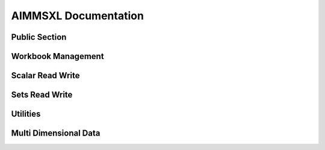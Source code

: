 AIMMSXL Documentation
======================

.. aimms:module:: axll

.. aimms:librarymodule:: Library_AimmsXLLibrary

    :attribute Prefix: ``axll``

    :attribute Interface: ``PublicSection``

    This library allows you to read from and write to .xlsx or .xls (Excel) files.
    
    The library does not need Excel to be installed on the machine and works both in Windows and Linux.
    
    The library can only read and write the file formats .xlsx and .xls, but is not capable of 
    evaluating any formula or macro that is contained in it. For that you need Excel itself.
    
    The functions in this library do not use a return value to indicate success or failure.
    Instead, the functions are created to be used in combination with the error handling mechanisms in AIMMS.
    That is why it is highly recommended to place all function calls within a :any:`block-onerror-endblock <block>` context,
    so that you can easily handle the warnings and errors that might occur during the usage of these
    functions.
    
    A typical usage looks like:
    
    .. code-block:: aimms
        :linenos:
    
        block

            axll::OpenWorkbook("mybook.xlsx");

            ! .. read or write the sheets in the workbook ..

        onerror err do

            ! .. handle the error or warning ..

            errh::MarkAsHandled(err);
            
        endblock;
        
        axll::CloseAllWorkbooks;  ! save and close any open workbook


Public Section
----------------

.. aimms:parameter:: CalendarElementsAsStrings

    :attribute Default: 0

    :attribute Property: NoSave


    Allowed values: 0 (=default) or 1.
    
    By default, when writing elements of a calendar set to a sheet, the written cells will be formatted as a Date (which always includes at least a year, a month and a day).
    If the format of the calendar does not included all these parts, it might be more convenient to write the elements as simple strings according to the calendar format.
    For example a calendar with elements { 2016, 2017, 2018 } will then be written as "2016", "2017", "2018" instead of 2016/1/1, 2017/1/1, 2018/1/1
    
    Similarly when reading calendar elements, by default the library expects cells formatted as Date, but when this option is set to 1 it expects strings according to the 
    date format of the calendar.

.. aimms:parameter:: WriteInfValueAsString

    :attribute Default: 0

    :attribute Property: NoSave


    Allowed values: 0 (=default) or 1.
    
    By default, when writing numerical data that contains the value `INF` or `-INF`, 
    these values are written to a cell as the number 1E+150 and -1E+150 respectively.
    If you set this option to 1, these values will be written not a as numbers but as strings ("INF" and "-INF").
    This might be convenient to visually inspect the values in Excel, but please be aware that Excel formulas that 
    operates on a range with both numerical and string values present, might not work as expected.

.. aimms:parameter:: KeepExistingCellFormats

    :attribute Default: 0

    :attribute Property: NoSave


    Allowed values: 0 (=default) or 1.
    
    By default, when writing data into a cell, AIMMS checks whether the specified format of that cell matches the value that is written.
    If it does not match (for example if a string value is written into a cell that is formatted as Number) then it changes the format 
    of the cell such that the value can be correctly written.
    If you set this option to 1, the format will *not* be checked and values are just copied to the cell, leaving the format as is.
    
    Setting this option to 1 is especially useful when your sheet contains cells with a custom format for which it unclear what 
    type of values can be written into it.

.. aimms:parameter:: TrimLeadingAndTrailingSpaces

    :attribute Default: 0

    :attribute Property: NoSave


    Allowed values: 0 (=default) or 1.
    
    By default, when reading string valued cells, any leading or trailing spaces in a cell are interpreted by AIMMS as part of string (or element name).
    If you set this option to 1 prior to reading any data these leading and/pr trailing spaces will be removed.
    In other words: a cell with value "  my cell value " will be passed to AIMMS as "my cell value".
    
    This option does not have an effect on strings or elements that are written to the spreadsheet.


Workbook Management
---------------------------
   
.. aimms:externalprocedure:: OpenWorkBook(WorkbookFilename)

    This function loads an excel file so it can be manipulated with the functions of this library.
    It will make it the active workbook, and it's first sheet the active sheet.
    
    .. note::
    
        An error is issued when the workbook is already opened.
    
    When done with the workbook, you must call :any:`CloseWorkBook` to save and close.

    .. aimms:stringparameter:: WorkbookFilename
    
        :attribute Property: Input
    
        The path to an existing .xlsx or .xls file
    
.. aimms:externalprocedure:: CreateNewWorkBook(WorkbookFilename,FirstSheetName)

    This function creates a new excel file and opens it such that it can be manipulated with the functions of this library.
    If a file with the given name already exists, this file will be overwritten.
    
    When all modifications are made, you must call :any:`CloseWorkBook()` to save and close.

    .. aimms:stringparameter:: WorkbookFilename
    
        :attribute Property: Input
    
        The path to the .xlsx or .xls file that you want to create.
    
    .. aimms:stringparameter:: FirstSheetName
    
        :attribute Property: Optional
    
        (Optional) The name of the single sheet in the newly created workbook.
        If you leave this empty the sheet will be named "Sheet1".
    
.. aimms:externalprocedure:: CloseWorkBook(WorkbookFilename)

    This function closes the internal in-memory representation of the workbook that corresponds
    to the given file name.
    If any modifications have been made to this workbook, these will be saved back to the given file name.
    
    After this call, there is no active workbook and thus no active sheet.
    
    .. note::
    
        An error is issued when the workbook is not open.

    .. aimms:stringparameter:: WorkbookFilename
    
        :attribute Property: Input
    
        The name of an .xlsx or .xls file that was previously opened via a call to :any:`OpenWorkBook` or :any:`CreateNewWorkBook`.
    
.. aimms:externalprocedure:: SelectSheet(SheetName)

    This function will make the given sheet the active sheet.
    Most of the other functions in this library operate on the active sheet.

    .. aimms:stringparameter:: SheetName
    
        :attribute Property: Input
    
        The name of an existing sheet in the active workbook.
    
.. aimms:externalprocedure:: IsExistingSheet(SheetName)

    :attribute ReturnType: integer

    With this function you can check whether a sheet with the given name exists in the workbook.
    The function returns 1 if the sheet exists, 0 otherwise.

    .. aimms:stringparameter:: SheetName
    
        :attribute Property: Input
    
        The name of an existing sheet in the active workbook.
    
.. aimms:externalprocedure:: DeleteSheet(SheetName)

    This function will delete the specified sheet in the current workbook.
    If it is the currently selected sheet, you must select another sheet after this call before using any of 
    the functions that operate on the currently active sheet.

    .. aimms:stringparameter:: SheetName
    
        :attribute Property: Input
    
        The name of an existing sheet in the active workbook.
    
.. aimms:externalprocedure:: CreateSheet(SheetName,InsertBeforeThisSheet)

    This function will create a new sheet in the current workbook.

    .. aimms:stringparameter:: SheetName
    
        :attribute Property: Input
    
        The name of the new to be created sheet. If the sheet already exists an error is triggered.
    
    .. aimms:stringparameter:: InsertBeforeThisSheet
    
        :attribute Property: Optional
    
        (Optional) The new sheet will be inserted just to the left of this existing sheet. 
        If you leave this empty, the new sheet will be appended as last sheet.
    
.. aimms:externalprocedure:: CopySheet(SourceSheetName,NewSheetName,InsertBeforeThisSheet)

    This function will create a new sheet in the current workbook that is a 
    copy of an existing sheet.

    .. aimms:stringparameter:: InsertBeforeThisSheet
    
        :attribute Property: Optional
    
        (Optional) The new sheet will be inserted just to the left of this existing sheet. 
        If you leave this empty, the new sheet will be appended as last sheet.
    
    .. aimms:stringparameter:: SourceSheetName
    
        :attribute Property: Input
    
        The name of an existing sheet in the active workbook.
        The contents of this sheet will be copied to the newly created sheet.
    
    .. aimms:stringparameter:: NewSheetName
    
        :attribute Property: Input
    
        The name of the new to be created sheet. If the sheet already exists an error is triggered.
    
.. aimms:externalprocedure:: SelectWorkBook(WorkbookFilename)

    This function makes a previously loaded excel file the active workbook.
    It also makes it's last used sheet the active sheet.

    .. aimms:stringparameter:: WorkbookFilename
    
        :attribute Property: Input
    
        The name of an .xlsx or .xls file that was previously opened via a call to :any:`OpenWorkBook` or :any:`CreateNewWorkBook`.
    
.. aimms:externalprocedure:: CloseAllWorkBooks

    This function closes all workbooks that have been opened by calls to :any:`OpenWorkBook` or :any:`CreateNewWorkBook`.
    Calling this function is the same as calling :any:`CloseWorkBook` explicitly for every open workbook.

.. aimms:externalprocedure:: WorkBookIsOpen(WorkbookFilename)

    :attribute ReturnType: integer

    This function checks whether the given .xlsx or .xls file has previously been opened (and not yet closed) via
    a call to :any:`OpenWorkBook` or :any:`CreateNewWorkBook`.
    The function returns 1 if the workbook is open, or 0 otherwise.

    .. aimms:stringparameter:: WorkbookFilename
    
        :attribute Property: Input
    
        The path name of an .xlsx or .xls file.
    

Scalar Read Write
--------------------

   
.. aimms:externalprocedure:: ReadSingleValue(ScalarReference,Cell)

    This function reads a cell from the active excel sheet into the given identifier.
    
    The type of the identifier (numerical, string, element) should match with the content of the cell.

    .. aimms:handle:: ScalarReference
    
        :attribute Property: Output
    
    
        (output) The scalar identifier to be changed. This can also be a multi dimensional 
        identifier where all indices are fixed, such that the resulting slice is a scalar.
    
    .. aimms:stringparameter:: Cell
    
        :attribute Property: Input
    
    
        The cell in the active sheet to read from.
        Examples: "A1", "G4" 
    
.. aimms:externalprocedure:: WriteSingleValue(ScalarReference,Cell)

    This function writes a scalar to the active excel sheet 
    
    The type of the identifier (numerical, string, element) determines whether
    the cell will be formatted as a number or as text.

    .. aimms:handle:: ScalarReference
    
        :attribute Property: Input
    
    
        The scalar identifier to be written. This can also be a multi dimensional 
        identifier where all indices are fixed, such that the resulting slice is a scalar.
    
    .. aimms:stringparameter:: Cell
    
        :attribute Property: Input
    
    
        The cell in the active sheet to write to.
        Examples: "A1", "G4\
    
.. aimms:externalprocedure:: WriteFormula(FormulaString,Cell)

    This function creates a formula in the active sheet.
    
    The given string should be a valid formula representation in Excel. It is copied as is.
    
    Please note that the AimmsXLLibrary is not capable of evaluating any formula. 
    It can only read and write .xls or .xlsx files and does not have access to the full
    calculation engine of Excel.
    To evaluate a formula you must open the sheet in Excel. Excel does store the result
    of a formula in the cell and these calculated results of a formula can be
    read back using the AimmsXLLibrary.
    
    **Examples:**
    
    .. code-block:: none

        WriteFormula("=SUM(B2:B6)","B7");

        WriteFormula("=HYPERLINK(\\"#B7\\",\\"Goto Sum\\")", "A8");

    .. aimms:stringparameter:: FormulaString
    
        :attribute Property: Input
    
        A string containing a valid Excel formula.
    
    .. aimms:stringparameter:: Cell
    
        :attribute Property: Input
    
        The cell in the active sheet to write to.

Sets Read Write
-----------------------
   
.. aimms:externalprocedure:: WriteSet(SetReference,SetRange,AllowRangeOverflow)

    This function writes the elements of a set to the active Excel sheet.
    
    .. note::
    
      - An error occurs if the range is too small, except when :any:`AllowRangeOverflow` is set to 1.
    
      - Remaining cells are emptied if the there are more cells than set elements.
    
      - When writing a calendar set, the cells will be formatted as Date/Time unless the option :any:`CalendarElementsAsStrings` is set to 1.

    .. aimms:set:: SetReference
    
        :attribute Property: Input
    
        The (simple) set to be written to excel.
    
    .. aimms:stringparameter:: SetRange
    
        :attribute Property: Input
    
        The 1 dimensional excel range where the data should be written, either horizontal or vertical.
        
        **Examples:** "A1:A10" or "B2:M2" 
    
    .. aimms:parameter:: AllowRangeOverflow
    
        :attribute Range: :aimms:set:`[0, 1]`
    
        :attribute Property: Optional
    
        (optional) Default is 0. If set to 1 and the cardinality of the set is greater than the size of the range,
        then the write operation is allowed to extend the range to the needed size.
    
.. aimms:externalprocedure:: ReadSet(SetReference,SetRange,ExtendSuperSets,MergeWithExistingElements,SkipEmptyCells)

    This function reads the cells of a range from the active excel sheet and converts them to
    elements in the given set reference.

    .. aimms:set:: SetReference
    
        :attribute Property: InOut
    
        The (simple) set to which the elements should be added. 
        If the argument :any:`MergeWithExistingElements` is set to 0, the set will first be emptied.
    
    .. aimms:stringparameter:: SetRange
    
        :attribute Property: Input

        The 1 dimensional excel range where the data resides, either horizontal or vertical.
        
        **Examples:** "A1:A10" or "B2:M2" 
    
    .. aimms:parameter:: ExtendSuperSets
    
        :attribute Range: :aimms:set:`[0, 2]`
    
        :attribute Property: Input
    
        This determines what should happen with elements that are not present in the super set of the given set.
        
        Values:
        
        - 0 : elements not in the parent set result in an error
        
        - 1 : elements not in the parent set are added recursively
        
        - 2 : elements not in the parent set are skipped
        
        If :any:`SetReference` does not refer to a set that has the ``Subset of`` attribute specified, then this argument is ignored.
    
    .. aimms:parameter:: MergeWithExistingElements
    
        :attribute Property: Optional
    
        (optional) Default is 0.  
        If this option is set to 1 then the elements from the range are added to the current content of the set.
        If set to 0, the set is first emptied and then the elements are added.
    
    .. aimms:parameter:: SkipEmptyCells
    
        :attribute Property: Optional
    
        (optional) Default is 0.
        
        - If set to 0, reading of the range stops as soon as an empty cell is encountered and a warning is raised.
        - If set to 1, an empty cell in the range is simply skipped.


Utilities
-----------------
   
.. aimms:externalprocedure:: ConstructRange(startCell,width,height,ResultingRange)

    This support function creates a range string given a starting cell and sizes.
    
    **Examples:**

    .. code-block:: aimms
        :linenos:
    
        ConstructRange("C2",2,10,myString) 
    
    sets ``myString`` to "C2:D11" 

    .. aimms:stringparameter:: StartCell
    
        :attribute Property: Input
    
        A string representing the top left cell of the range. 
        **Examples:** "A1" or "D15".
    
    .. aimms:parameter:: Width
    
        :attribute Property: Input, Integer
    
        The number of columns of the range. It should be an integer value >= 1.
    
    .. aimms:parameter:: Height
    
        :attribute Property: Input, Integer
    
        The number of rows of the range. It should be an integer value >= 1.
    
    .. aimms:stringparameter:: ResultingRange
    
        :attribute Property: Output
    
        (Output) The constructed range representation. 
        **Examples:** "C2:D11" 
    
.. aimms:externalprocedure:: GetAllSheetNames(SheetNames)

    This function reads all existing sheet names of the active workbook and adds them as elements to the give set.

    .. aimms:set:: SheetNames
    
        :attribute Property: Output
    
        (Output) This argument should refer to an (empty) root set. On return the set will contain elements 
        that are named according to all sheets in the workbook.
    
    
.. aimms:externalprocedure:: GetNamedRanges(RangeNames,SheetName)

    This function reads all the named ranges for the given sheet (both local and global scope).
    The names of the ranges will be added as elements to the given set.

    .. aimms:set:: RangeNames
    
        :attribute Property: Output
    
        (Output) This argument should refer to an (empty) root set. On return the set will contain elements 
        that are named according to the named ranges.
    
    
    .. aimms:stringparameter:: SheetName
    
        :attribute Property: Optional
    
        (optional) The name of an existing sheet in the active workbook.
        If not specified the active sheet will be used.
    
.. aimms:externalprocedure:: ClearActiveSheet

    This function clears the entire content of the currently active sheet.

.. aimms:externalprocedure:: ClearRange(RangeToClear)

    This function clears all cells in the given range in the currently active sheet.

    .. aimms:stringparameter:: RangeToClear
    
        :attribute Property: Input
    
        The (named) range to be cleared.
        Examples: "A3:G10", "MyNamedRange\
    
.. aimms:externalprocedure:: ColumnNumber(colName)

    :attribute ReturnType: integer

    This utility function will return the sequence number of the column passed in.
    
    **Examples:**
    
    - ColumnNumber("A") will return 1

    - ColumnNumber("B") will return 2

    - ColumnNumber("AB") will return 28
    
    The name passed in can only contain characters in the range 'A' to 'Z' (or 'a' to 'z').
    
    Please note that there are limits on the number of columns in Excel:
    The maximum column name for an .xlsx file is "XFD" (16,384) and for an .xls file it is "IV" (256).

    .. aimms:stringparameter:: colName
    
        :attribute Property: Input
    
        The name of a column.
        Examples: "A", "AB\
    
.. aimms:externalprocedure:: ColumnName(colNumber,colName)

    This utility function gives you the name that corresponds to the n-th column
    
    **Examples:**
    
    - ColumnName(1,name) will set name to "A"

    - ColumnName(2,name) will set name to "B"

    - ColumnName(28,name) will set name to "AB"
    
    The column number should be an integer greater or equal to 1.
    
    Please note that there are limits on the number of columns in Excel:
    The maximum number of columns an .xlsx file is 16,384 ("XFD") and for an .xls file it is 256 ("IV").

    .. aimms:parameter:: colNumber
    
        :attribute Property: Input
    
        The column number (should be >= 1)
    
    .. aimms:stringparameter:: colName
    
        :attribute Property: Output
    
        (output) The name of the column.
    
.. aimms:externalprocedure:: CopyRange(DestinationRange,SourceRange,SourceSheet,AllowRangeOverflow)

    This function will copy all cells in a range to another range within the same workbook. All cell formatting is copied as well.
    
    If copying within the same sheet, it is not allowed to specify ranges that (partly) overlap.
    
    **Examples:**
    
    .. code-block:: aimms
        :linenos:
        
        CopyRange("B2", "A1:D10", SourceSheet:"OtherSheet", AllowRangeOverflow:1)
    
    This copies all the cells in the range A1:D10 of sheet OtherSheet to the range B2:E11 in the active sheet.

    .. aimms:stringparameter:: DestinationRange
    
        :attribute Property: Input
    
    
    .. aimms:stringparameter:: SourceRange
    
        :attribute Property: Input
    
    
    .. aimms:stringparameter:: SourceSheet
    
        :attribute Property: Optional
    
    
    .. aimms:parameter:: AllowRangeOverflow
    
        :attribute Default: 1
    
        :attribute Property: Optional
    
    
.. aimms:externalprocedure:: FirstUsedRowNumber

    :attribute ReturnType: integer

    This function returns the first row in the current sheet that contains a cell with data.

.. aimms:externalprocedure:: LastUsedRowNumber

    :attribute ReturnType: integer

    This function returns the last row in the current sheet that contains a cell with data.

.. aimms:externalprocedure:: FirstUsedColumnNumber

    :attribute ReturnType: integer

    This function returns the number of the first column in the current sheet that contains a cell with data.
    If you need the corresponding column name you can use the function :any:`ColumnName`.

.. aimms:externalprocedure:: LastUsedColumnNumber

    :attribute ReturnType: integer

    This function returns the number of the last column in the current sheet that contains a cell with data.
    If you need the corresponding column name you can use the function :any:`ColumnName`.

.. aimms:externalprocedure:: SetRangeBackgroundColor(RangeToColor,red,green,blue)

    With this function you can specify a background color for the given cell range.

    .. aimms:stringparameter:: RangeToColor
    
        :attribute Property: Input
    
        The (named) range for which you want to specify the background color.
        Examples: "A3:G10", "C1", "MyNamedRange" 
    
    .. aimms:parameter:: red
    
        :attribute Property: Input
    
        The 'red' value of an RGB color value [0 .. 255]
    
    .. aimms:parameter:: green
    
        :attribute Property: Input
    
        The 'green' value of an RGB color value [0 .. 255]
    
    .. aimms:parameter:: blue
    
        :attribute Property: Input
    
        The 'blue' value of an RGB color value [0 .. 255]
    
Multi Dimensional Data
------------------------------
   
.. aimms:externalprocedure:: ReadTable

    This function reads a table from the active excel sheet into an identifier reference.
    
    The number of columns in the :any:`RowHeaderRange` plus the number of rows in the :any:`ColumnHeaderRange` 
    determines the expected dimension of the identifier that will be written.
    
    **Examples:**
    
    - 2-dimensional with one index in rows and one index in columns: 
    
    .. code-block:: aimms
        :linenos:
    
        ReadTable( P2(i,j), "A2:A12", "B1:H2", "B2:H12" )
    
    - 1-dimensional with the single index as rows: 
    
    .. code-block:: aimms
        :linenos:
    
        ReadTable( P1(i), "A1:A10", "", "B1:B10" )
    
    - 1-dimensional with the single index as columns: 
    
    .. code-block:: aimms
        :linenos:
    
        ReadTable( P1(i), "", "A1:H1", "A2:H2" )
    
    - 5-dimensional with first 3 indices as row tuples and the last 2 indices as column tuples:
    
    .. code-block:: aimms
        :linenos:
        
        ReadTable( P5(i,j,k,l,m), "A3:C10", "D1:M2", "D3:M10" )

    .. aimms:handle:: IdentifierReference
    
        :attribute Property: InOut
    
    
        The (non scalar) identifier to which the data from the sheet will be written.
        
        You can fix a domain index of the identifier to a specific element, such that only a specific slice of the 
        identifier will be written.
    
    .. aimms:stringparameter:: RowHeaderRange
    
        :attribute Property: Input
    
    
        The excel range where the starting indices reside.
        
        It may be left empty (""), which means that all indices are in the :any:`ColumnHeaderRange`.
        
        **Examples:**
        
        - "B1:B10" (covering only one domain index), or
        - "B1:C10" (representing tuples of size 2, and thus covering two domain indices).
    
    .. aimms:stringparameter:: ColumnHeaderRange
    
        :attribute Property: Input
    
    
        The excel range where the ending indices reside. 
        
        It may be left empty (""), which means that all indices are in the :any:`RowHeaderRange`.
        
        **Examples:** 
        
        - "A1:H1" (covering only one domain index), or
        - "A1:H2" (representing tuples of size 2, and thus covering two domain indices).
    
    .. aimms:stringparameter:: DataRange
    
        :attribute Property: Optional
    
    
        (optional) Representing the range where the data of the table is.
        This range should match with the number of rows in the :any:`RowHeaderRange` and the number of columns in the :any:`ColumnHeaderRange`.
        
        If not specified, the range is automatically determined using the locations of the :any:`RowHeaderRange` and the :any:`ColumnHeaderRange`.
    
    .. aimms:parameter:: ModeForUnknownElements
    
        :attribute Property: Optional
    
    
        (optional) Default = 0.
        This argument specified what to do with elements in the rows or columns that do not exist in the corresponding domain set.
        
        Valid values are:
        
        - 0 : unknown elements are treated as an error, and reading stops.
        
        - 1 : unknown elements are added to the corresponding set, and an error is given if this fails.
        
        - 2 : rows and columns with unknown elements are just silently skipped.
        
        - 3 : rows and columns with unknown elements are skipped, but do raise a warning.
    
    .. aimms:parameter:: MergeWithExistingData
    
        :attribute Property: Optional
    
    
        (optional) Default is 0.
        
        If set to 0, the identifier(slice) to write to is first emptied before reading any values.
        If set to 1, then only the non-blank values in the table will be written to the identifier(slice), and
        any other existing data in the identifier will remain unmodified.
    
.. aimms:externalprocedure:: WriteTable


    This function writes an identifier in table format to the active excel sheet.
    
    Other than the function :any:`FillTable` this function overwrites all cells in the given ranges, including
    the :any:`RowHeaderRange` and :any:`ColumnHeaderRange`.
    
    .. note::
    
      If you do not need full control over where each part of the table is written, you can also use the function :any:`WriteTableQuick`.
    
    **Examples:**
    
    - 2-dimensional with one index in rows and one index in columns: 
    
    .. code-block:: aimms
        :linenos:
    
        WriteTable( P2(i,j), "A2:A12", "B1:H2", "B2:H12" )
    
    - 1-dimensional with the single index as rows: 
    
    .. code-block:: aimms
        :linenos:
    
        WriteTable( P1(i), "A1:A10", "", "B1:B10" )
    
    - 1-dimensional with the single index as columns: 
    
    .. code-block:: aimms
        :linenos:
    
        WriteTable( P1(i), "", "A1:H1", "A2:H2" )
    
    - 5-dimensional with first 3 indices as row tuples and the last 2 indices as column tuples:
    
    .. code-block:: aimms
        :linenos:
    
        WriteTable( P5(i,j,k,l,m), "A3:C10", "D1:M2", "D3:M10" )

    .. aimms:handle:: IdentifierReference
    
        :attribute Property: Input
    
    
        The (non scalar) identifier of which the data will be written to the table in the active sheet.
        
        You can fix a domain index of the identifier to a specific element, such that only a specific slice of the 
        identifier will be written. 
        A specification like A(i,'fixed-j',k) can in this way be written in a 2-dimensional table.
    
    .. aimms:stringparameter:: RowHeaderRange
    
        :attribute Property: Input
    
    
        The excel range where the starting indices should be written.
        
        It may be left empty (""), which means that all indices will be in the :any:`ColumnHeaderRange`.
        
        **Examples:** 
        
        - "B1:B10" (covering only one domain index), or
        - "B1:C10" (representing tuples of size 2, and thus covering two domain indices).
    
    .. aimms:stringparameter:: ColumnHeaderRange
    
        :attribute Property: Input
    
    
        The excel range where the ending indices are written. 
        
        It may be left empty (""), which means that all indices will be in the :any:`RowHeaderRange`.
        
        **Examples:** 
        
        - "A1:H1" (covering only one domain index), or
        - "A1:H2" (representing tuples of size 2, and thus covering two domain indices).
    
    .. aimms:stringparameter:: DataRange
    
        :attribute Property: Optional
    
    
        (optional) Representing the range where the data of the table is written.
        This range should match with the number of rows in the :any:`RowHeaderRange` and the number of columns in the :any:`ColumnHeaderRange`.
        
        If not specified, the range is automatically determined using the locations of the :any:`RowHeaderRange` and the :any:`ColumnHeaderRange`.
    
    .. aimms:parameter:: WriteZeros
    
        :attribute Property: Optional
    
    
        (optional) Default is 0.
        If set to 0 a value of 0.0 will appear as an empty cell, otherwise it will be written as an explicit 0.
    
    .. aimms:parameter:: AllowRangeOverflow
    
        :attribute Property: Optional
    
    
        (optional) Default is 0.
        If set to 1 and there are more rows and/or columns
        in the data than can be contained in the specified row header and/or column header ranges, then 
        these ranges are automatically extended.
    
    .. aimms:parameter:: IncludeEmptyRowsColumns
    
        :attribute Property: Optional
    
    
    
        (optional) Deprecated. Use the arguments :any:`IncludeEmptyRows` and/or :any:`IncludeEmptyColumns` instead.
    
    .. aimms:parameter:: IncludeEmptyRows
    
        :attribute Property: Optional
    
    
        (optional) Default is 0, only applicable if the row range is over a single index
        
        If set to 1, a row in which each values equals 0 will be included.
        If set to 0, such a row will not be written at all.
    
    .. aimms:parameter:: IncludeEmptyColumns
    
        :attribute Property: Optional
    
    
        (optional) Default is 0, only applicable if the column range is over a single index
        
        If set to 1, a column in which each values equals 0 will be included.
        If set to 0, such a column will not be written at all.
    
.. aimms:externalprocedure:: FillTable(IdentifierReference,RowHeaderRange,ColumnHeaderRange,DataRange,writeZeros,clearExistingContent)

    This function writes an identifier to a table in an excel sheet where the row and columns are already present.
    So it reads the existing row and column ranges from the sheet and then writes the proper values to the cells
    of the :any:`DataRange`. This means that the content of the :any:`RowHeaderRange` and :any:`ColumnHeaderRange` remains unchanged and
    only the cells in the :any:`DataRange` will be written.
    
    .. note::
    
      If you need to fill a table where there is only a row header or only a column header, use the function 
      :any:`FillList` instead.

    .. aimms:handle:: IdentifierReference
    
        :attribute Property: Input
    
    
        The (non scalar) identifier of which the data will be written to the table in the active sheet.
        
        You can fix a domain index of the identifier to a specific element, such that only a specific slice of the 
        identifier will be written. 
        A specification like A(i,'fixed-j',k) can in this way be written in a 2-dimensional table.
    
    .. aimms:stringparameter:: RowHeaderRange
    
        :attribute Property: Input
    
    
        The excel range where the starting indices reside.
        
        **Examples:** 
        
        - "B1:B10" (covering only one domain index), or
        - "B1:C10" (representing tuples of size 2, and thus covering two domain indices).
    
    .. aimms:stringparameter:: ColumnHeaderRange
    
        :attribute Property: Input
    
    
        The excel range where the ending indices reside. 
        
        **Examples:**
        
        - "A1:H1" (covering only one domain index), or
        - "A1:H2" (representing tuples of size 2, and thus covering two domain indices).
    
    .. aimms:stringparameter:: DataRange
    
        :attribute Property: Optional
    
    
        (optional) Representing the range where the data of the table is written.
        This range should match with the number of rows in the :any:`RowHeaderRange` and the number of columns in the :any:`ColumnHeaderRange`.
        
        If not specified, the range is automatically determined using the locations of the :any:`RowHeaderRange` and the :any:`ColumnHeaderRange`.
    
    .. aimms:parameter:: WriteZeros
    
        :attribute Property: Optional
    
    
        (optional) Default is 0.
        If set to 0 a value of 0.0 will appear as an empty cell, otherwise it will be written as an explicit 0.
    
    .. aimms:parameter:: clearExistingContent
    
        :attribute Default: 1
    
        :attribute Property: Optional
    
    
        (optional) Default is 1.
        If set to 0 any existing cell content will not be overwritten by an empty value if the corresponding data
        in the identifier does not exist (or is 0.0)
    
.. aimms:externalprocedure:: FillList(IdentifierReference,RowHeaderRange,DataRange,writeZeros,clearExistingContent)



    This function writes an identifier to a list format in an excel sheet where the row headers are already present.
    So it reads the existing row range from the sheet and then writes the proper values to the cells
    of the :any:`DataRange`. 
    
    The :any:`DataRange` should have either a width of 1 (vertical oriented), or it should have a height
    of 1 (horizontally oriented).
    
    If the :any:`DataRange` is a horizontally oriented, the :any:`RowHeaderRange` should also
    be oriented horizontally and the number of columns in the :any:`RowHeaderRange` should match the number of
    columns in the :any:`DataRange`. In other words, the :any:`RowHeaderRange` is than treated as a column header.
    
    **Examples:**
    
    - 1-dimensional, vertically oriented: 
    
    .. code-block:: aimms
        :linenos:
    
        FillList( P1(i), "A1:A10", "B1:B10" )
    
    - 1-dimensional, horizontally oriented: 
                        
    .. code-block:: aimms
        :linenos:
    
        FillList( P1(i), "A1:J1", "A2:J2" )
    
    - 2-dimensional, vertically oriented: 
                        
    .. code-block:: aimms
        :linenos:

        FillList( P2(i,j), "A1:B20", "C1:C20" )
    
    - 2-dimensional, horizontally oriented: 
                        
    .. code-block:: aimms
        :linenos:
    
        FillList( P2(i,j), "A1:Z2", "A3:Z3" )

    .. aimms:handle:: IdentifierReference
    
        :attribute Property: Input
    
        The (non scalar) identifier of which the data will be written as a list in the active sheet.
    
    .. aimms:stringparameter:: RowHeaderRange
    
        :attribute Property: Input
    
    
    
        The excel range where the indices reside (either horizontally or vertically oriented)
    
    .. aimms:stringparameter:: DataRange
    
        :attribute Property: Input
    
    
    
        The excel range where the data should be written.
    
    .. aimms:parameter:: WriteZeros
    
        :attribute Property: Optional
    
    
        (optional) Default is 0.
        If set to 0 a value of 0.0 will appear as an empty cell, otherwise it will be written as an explicit 0.
    
    .. aimms:parameter:: clearExistingContent
    
        :attribute Default: 1
    
        :attribute Property: Optional
    
    
        (optional) Default is 1.
        If set to 0 any existing cell content will not be overwritten by an empty value if the corresponding data
        in the identifier does not exist (or is 0.0)
    
.. aimms:externalprocedure:: WriteTableQuick(IdentifierReference,TopLeftCell,RowDimension,writeZeros,IncludeEmptyRows, IncludeEmptyColumns,IncludeEmptyRowsColumns)



    This function writes an identifier in table (or list) format to the active excel sheet.
    It only needs the top-left cell where the table to start and the number of indices that should
    be used as row indices.
    
    The resulting table in the sheet will have a 'natural' layout without any
    empty rows or columns to separate the headers from the actual data.
    
    This is a utility function that is easier to use than :any:`WriteTable`. If you need more control over where row and column headers should appear,
    you should use the :any:`WriteTable` function instead.
    
    **Examples:**
    
    .. code-block:: aimms
        :linenos:
    
        WriteTableQuick(P(i,j,k), "A1", 2) 
    
        ! produces the same result as
    
        WriteTable(P(i,j,k), "A2:B10", "C1:D1", AllowRangeOverflow:1)
    
        !or 
    
        WriteTableQuick(P(i,j,k), "A1", 1)
    
        ! produces the same result as
    
        WriteTable(P(i,j,k), "A3:A10", "B1:H2", AllowRangeOverflow:1)
    
    
    .. code-block:: aimms
        :linenos:
    
        WriteTable( P(i,j,k,'l1'), "A1", 2 )
        
    - writes the tuples (i,j) to the range "A2:B[n]" (where n depends on the amount of data written)
    - writes the tuples (k) to the range "C1:[N]1"  (where N depends on the amount of data written)
    - writes the value to the range with the left top corner in C2

    .. aimms:handle:: IdentifierReference
    
        :attribute Property: Input
    
    
        The (non scalar) identifier of which the data will be written to the table in the active sheet.
        
        You can fix a domain index of the identifier to a specific element, such that only a specific slice of the 
        identifier will be written. 
        A specification like A(i,'fixed-j',k) can in this way be written in a 2-dimensional table.
    
    .. aimms:stringparameter:: TopLeftCell
    
        :attribute Property: Input
    
    
    
        The top-left excel cell where the table should start.
    
    .. aimms:parameter:: RowDimension
    
        :attribute Property: Input
    
    
        The number of indices in the domain of the identifier that should be written as rows of the table. 
        The remaining indices will appear as columns.
        The value should be in the range [0 .. dimension of identifier].
    
    .. aimms:parameter:: WriteZeros
    
        :attribute Property: Optional
    
    
        (optional) Default is 0.
        If set to 0 a value of 0.0 will appear as an empty cell, otherwise it will be written as an explicit 0.
    
    .. aimms:parameter:: IncludeEmptyRowsColumns
    
        :attribute Property: Optional
    
    
    
        (optional) Deprecated. Use the arguments :any:`IncludeEmptyRows` and/or :any:`IncludeEmptyColumns` instead.
    
    .. aimms:parameter:: IncludeEmptyRows
    
        :attribute Property: Optional
    
    
        (optional) Default is 0, only applicable if :any:`RowDimension` is 1.
        
        - If set to 1, a row in which each values equals 0 will be included.
        - If set to 0, such a row will not be written at all.
    
    .. aimms:parameter:: IncludeEmptyColumns
    
        :attribute Property: Optional
    
    
        (optional) Default is 0, only applicable if (dimension-of-identifier - :any:`RowDimension`) equals 1.
        
        - If set to 1, a column in which each values equals 0 will be included.
        - If set to 0, such a column will not be written at all.
    
.. aimms:externalprocedure:: WriteCompositeTable(IdentifierReference,TopLeftCell,WriteZeros,WriteIndexNames)



    This function writes multiple identifiers to a composite table format in the active excel sheet
    
    **Example:** 
    
    Assume identifiers ``P(i,j)`` and ``Q(i,j)``, and set ``Contents = { P, Q }``, then
    
    .. code-block:: aimms
        :linenos:
      
        WriteCompositeTable( Contents, "A1", 1 )
             
    - writes all tuples (i,j) for which either P or Q has a non default value to the range "A2:B<n>"
    - writes the string "P" in the cell "C1" (the title of that column) 
    - writes the corresponding P values to the range "C2:C<n>"
    - writes the string "Q" in the cell "D1" (the title of that column) 
    - writes the corresponding Q values to the range "D2:D<n>" (where <n> depends on the amount of data)
         
    Values equal to 0.0 are written as explicit 0 values.

    
    
    
    
.. aimms:externalprocedure:: ReadList(IdentifierReference,RowHeaderRange,DataRange,ModeForUnknownElements,MergeWithExistingData)



    This function reads a list of data from the active excel sheet into an identifier reference.
    
    The function is similar to :any:`ReadTable` where either the :any:`ReadTable::ColumnHeaderRange` or the :any:`ReadTable::RowHeaderRange` is left empty.

    .. aimms:handle:: IdentifierReference
    
        :attribute Property: InOut
    
    
        The (non scalar) identifier to which the data from the sheet will be written.
        
        You can fix a domain index of the identifier to a specific element, such that only a specific slice of the 
        identifier will be written.
    
    .. aimms:stringparameter:: RowHeaderRange
    
        :attribute Property: Input
    
    
    
        The excel range where the indices reside (either horizontally or vertically oriented)
    
    .. aimms:stringparameter:: DataRange
    
        :attribute Property: Input
    
    
        Representing the range from which to read the data.
        This range should be either one row high, or one column wide.
    
    .. aimms:parameter:: ModeForUnknownElements
    
        :attribute Property: Optional
    
    
        (optional) Default = 0.
        This argument specified what to do with elements in the rows or columns that do not exist in the corresponding domain set.
        
        Valid values are:
        
        - 0 : unknown elements are treated as an error, and reading stops.
        
        - 1 : unknown elements are added to the corresponding set, and an error is given if this fails.
        
        - 2 : rows and columns with unknown elements are just silently skipped.
        
        - 3 : rows and columns with unknown elements are skipped, but do raise a warning.
    
    .. aimms:parameter:: MergeWithExistingData
    
        :attribute Property: Optional
    
    
        (optional) Default is 0.
        
        - If set to 0, the identifier(slice) to write to is first emptied before reading any values.
        - If set to 1, then only the non-blank values in the table will be written to the identifier(slice), and any other existing data in the identifier will remain unmodified.
    
.. aimms:externalprocedure:: ReadRawValues(IdentifierReference,DataRange,MergeWithExistingData)



    This function reads a block of values from the active excel sheet into an identifier reference without an explicit matching on element names.
    Rows (and columns) in the range are mapped to element in the domain sets based on the ordinal position.
    
    Please note that the result is unpredictable if the domain sets of the identifier do not have an explicit or implicit ordering.
    
    **Examples:** 
    
    If i references an (ordered) set with elements { i1 .. i10 },
    and j references an (ordered) set with elements { j1 .. j10 }, then
    
    .. code-block:: aimms
        :linenos:
    
        ReadRawValues( P(i,j), "E2:G5" )
      
    assigns E3 to P('i2','j1') and F5 to P('i4','j2')
    here E3 stands for the content of cell E3 in the excel sheet (etc.)

    .. aimms:handle:: IdentifierReference
    
        :attribute Property: InOut
    
    
        A one or two dimensional identifier to write to.
        
        You can fix a domain index of the identifier to a specific element, such that only a specific slice of the 
        identifier will be written.
    
    .. aimms:stringparameter:: DataRange
    
        :attribute Property: Optional
    
    
        Representing the range from which to read the data.
        If the identifier is one-dimensional, this range should be either one row high, or one column wide.
    
    .. aimms:parameter:: MergeWithExistingData
    
        :attribute Property: Optional
    
    
        (optional) Default is 0.
        
        If set to 0, the identifier(slice) to write to is first emptied before reading any values.
        If set to 1, then only the non-blank values in the table will be written to the identifier(slice), and
        any other existing data in the identifier will remain unmodified.


.. spelling:word-list::
    
    th